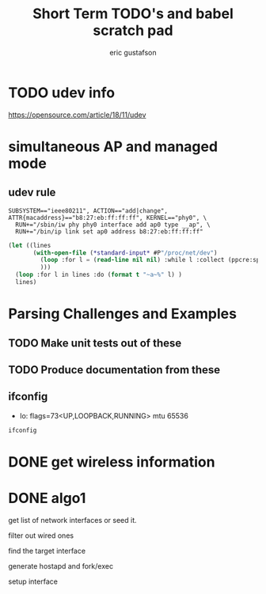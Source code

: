 #+title: Short Term TODO's and babel scratch pad
#+author: eric gustafson
#+startup: overview
  

* TODO udev info
  [[https://opensource.com/article/18/11/udev]]  
  

* simultaneous AP and managed mode
** udev rule
#+BEGIN_SRC 
SUBSYSTEM=="ieee80211", ACTION=="add|change", ATTR{macaddress}=="b8:27:eb:ff:ff:ff", KERNEL=="phy0", \
  RUN+="/sbin/iw phy phy0 interface add ap0 type __ap", \
  RUN+="/bin/ip link set ap0 address b8:27:eb:ff:ff:ff"
#+END_SRC

#+BEGIN_SRC lisp :results value
  (let ((lines 
         (with-open-file (*standard-input* #P"/proc/net/dev")
           (loop :for l = (read-line nil nil) :while l :collect (ppcre:split "\\s" l))
           )))
    (loop :for l in lines :do (format t "~a~%" l) )
    lines)
#+END_SRC

#+RESULTS:
#+begin_example
(Inter-|   Receive                                                |  Transmit)
( face |bytes    packets errs drop fifo frame compressed multicast|bytes
 packets errs drop fifo colls carrier compressed)
(wlx9cefd5fdd60e:       0       0    0    0    0     0          0         0
    0       0    0    0    0     0       0          0)
(    lo:  211828     114    0    0    0     0          0         0   211828
 114    0    0    0     0       0          0)
(enxb827eb659c11:       0       0    0    0    0     0          0         0
    0       0    0    0    0     0       0          0)
( wlan0: 4389488   40233    0    0    0     0          0     17994   600104
 3070    0    0    0     0       0          0)
#+end_example


* Parsing Challenges and Examples

** TODO Make unit tests out of these

** TODO Produce documentation from these

** ifconfig
  - lo: flags=73<UP,LOOPBACK,RUNNING>  mtu 65536

#+BEGIN_SRC sh :results output
  ifconfig
#+END_SRC

#+RESULTS:
#+begin_example
lo: flags=73<UP,LOOPBACK,RUNNING>  mtu 65536
        inet 127.0.0.1  netmask 255.0.0.0
        inet6 ::1  prefixlen 128  scopeid 0x10<host>
        loop  txqueuelen 1000  (Local Loopback)
        RX packets 4040  bytes 784591 (766.2 KiB)
        RX errors 0  dropped 0  overruns 0  frame 0
        TX packets 4040  bytes 784591 (766.2 KiB)
        TX errors 0  dropped 0 overruns 0  carrier 0  collisions 0

virbr0: flags=4099<UP,BROADCAST,MULTICAST>  mtu 1500
        inet 192.168.122.1  netmask 255.255.255.0  broadcast 192.168.122.255
        ether 52:54:00:87:45:88  txqueuelen 1000  (Ethernet)
        RX packets 0  bytes 0 (0.0 B)
        RX errors 0  dropped 0  overruns 0  frame 0
        TX packets 0  bytes 0 (0.0 B)
        TX errors 0  dropped 0 overruns 0  carrier 0  collisions 0

wlo1: flags=4163<UP,BROADCAST,RUNNING,MULTICAST>  mtu 1500
        inet 192.168.11.124  netmask 255.255.255.0  broadcast 192.168.11.255
        inet6 fe80::2ba4:9934:e976:da52  prefixlen 64  scopeid 0x20<link>
        ether 48:45:20:ef:5b:e6  txqueuelen 1000  (Ethernet)
        RX packets 153661  bytes 132536356 (126.3 MiB)
        RX errors 0  dropped 0  overruns 0  frame 0
        TX packets 60616  bytes 8713473 (8.3 MiB)
        TX errors 0  dropped 0 overruns 0  carrier 0  collisions 0

#+end_example

* DONE get wireless information
* DONE algo1
  get list of network interfaces or seed it.
  
  filter out wired ones

  find the target interface

  generate hostapd and fork/exec

  setup interface


